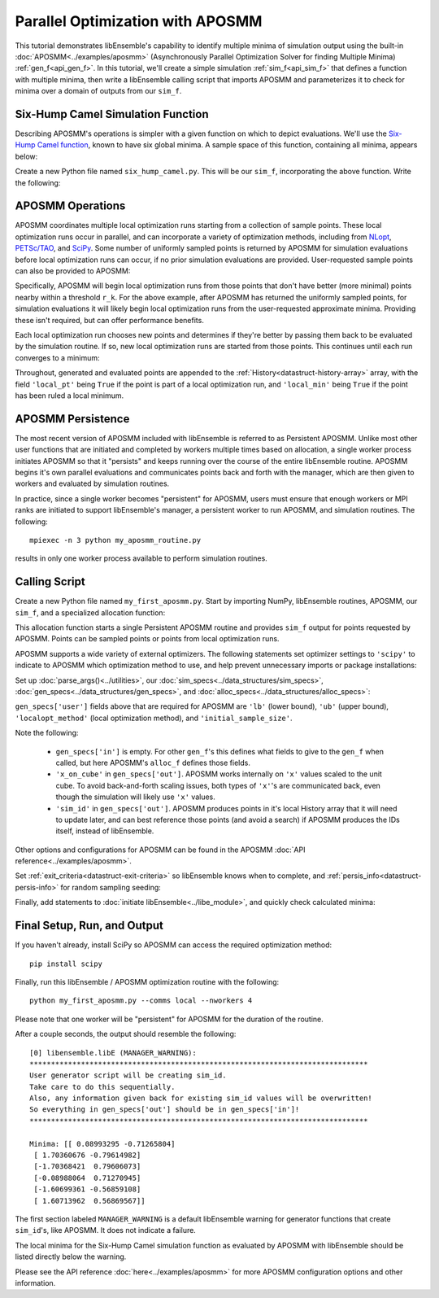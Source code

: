 =================================
Parallel Optimization with APOSMM
=================================

This tutorial demonstrates libEnsemble's capability to identify multiple minima
of simulation output using the built-in :doc:`APOSMM<../examples/aposmm>`
(Asynchronously Parallel Optimization Solver for finding Multiple Minima)
:ref:`gen_f<api_gen_f>`. In this tutorial, we'll create a simple
simulation :ref:`sim_f<api_sim_f>` that defines a function with
multiple minima, then write a libEnsemble calling script that imports APOSMM and
parameterizes it to check for minima over a domain of outputs from our ``sim_f``.

Six-Hump Camel Simulation Function
----------------------------------

Describing APOSMM's operations is simpler with a given function on which to
depict evaluations. We'll use the `Six-Hump Camel function`_, known to have six
global minima. A sample space of this function, containing all minima, appears
below:

.. image:: ../images/basic_6hc.png
    :alt: Six-Hump Camel
    :scale: 60
    :align: center

Create a new Python file named ``six_hump_camel.py``. This will be our
``sim_f``, incorporating the above function. Write the following:

.. code-block:: python
    :linenos:

    import numpy as np

    def six_hump_camel(H, persis_info, sim_specs, _):
        """Six-Hump Camel sim_f."""

        batch = len(H['x'])                            # Num evaluations each sim_f call.
        H_o = np.zeros(batch, dtype=sim_specs['out'])  # Define output array H

        for i, x in enumerate(H['x']):
            H_o['f'][i] = three_hump_camel_func(x)     # Function evaluations placed into H

        return H_o, persis_info

    def six_hump_camel_func(x):
        """ Six-Hump Camel function definition """
        x1 = x[0]
        x2 = x[1]
        term1 = (4-2.1*x1**2+(x1**4)/3) * x1**2
        term2 = x1*x2
        term3 = (-4+4*x2**2) * x2**2

        return term1 + term2 + term3

APOSMM Operations
-----------------

APOSMM coordinates multiple local optimization runs starting from a collection
of sample points. These local optimization runs occur in parallel,
and can incorporate a variety of optimization methods, including from NLopt_,
`PETSc/TAO`_, and SciPy_. Some number of uniformly sampled points is returned
by APOSMM for simulation evaluations before local optimization runs can occur,
if no prior simulation evaluations are provided. User-requested sample points
can also be provided to APOSMM:

.. image:: ../images/sampling_6hc.png
    :alt: Six-Hump Camel Sampling
    :scale: 60
    :align: center

Specifically, APOSMM will begin local optimization runs from those points that
don't have better (more minimal) points nearby within a threshold ``r_k``. For the above
example, after APOSMM has returned the uniformly sampled points, for simulation
evaluations it will likely begin local optimization runs from the user-requested
approximate minima. Providing these isn't required, but can offer performance
benefits.

Each local optimization run chooses new points and determines if they're better
by passing them back to be evaluated by the simulation routine. If so, new local
optimization runs are started from those points. This continues until each run
converges to a minimum:

.. image:: ../images/localopt_6hc.png
    :alt: Six-Hump Camel Local Optimization Points
    :scale: 60
    :align: center

Throughout, generated and evaluated points are appended to the
:ref:`History<datastruct-history-array>` array, with the field
``'local_pt'`` being ``True`` if the point is part of a local optimization run,
and ``'local_min'`` being ``True`` if the point has been ruled a local minimum.

APOSMM Persistence
------------------

The most recent version of APOSMM included with libEnsemble is referred to as
Persistent APOSMM. Unlike most other user functions that are initiated and
completed by workers multiple times based on allocation, a single worker process
initiates APOSMM so that it "persists" and keeps running over the course of the
entire libEnsemble routine. APOSMM begins it's own parallel evaluations and
communicates points back and forth with the manager, which are then given to
workers and evaluated by simulation routines.

In practice, since a single worker becomes "persistent" for APOSMM, users must
ensure that enough workers or MPI ranks are initiated to
support libEnsemble's manager, a persistent worker to run APOSMM, and
simulation routines. The following::

    mpiexec -n 3 python my_aposmm_routine.py

results in only one worker process available to perform simulation routines.

Calling Script
--------------

Create a new Python file named ``my_first_aposmm.py``. Start by importing NumPy,
libEnsemble routines, APOSMM, our ``sim_f``, and a specialized allocation
function:

.. code-block:: python
    :linenos:

    import numpy as np

    from six_hump_camel import six_hump_camel

    from libensemble.libE import libE
    from libensemble.gen_funcs.persistent_aposmm import aposmm
    from libensemble.alloc_funcs.persistent_aposmm_alloc import persistent_aposmm_alloc
    from libensemble.tools import parse_args, add_unique_random_streams

This allocation function starts a single Persistent APOSMM routine and provides
``sim_f`` output for points requested by APOSMM. Points can be sampled points
or points from local optimization runs.

APOSMM supports a wide variety of external optimizers. The following statements
set optimizer settings to ``'scipy'`` to indicate to APOSMM which optimization
method to use, and help prevent unnecessary imports or package installations:

.. code-block:: python
    :linenos:

    import libensemble.gen_funcs
    libensemble.gen_funcs.rc.aposmm_optimizers = 'scipy'

Set up :doc:`parse_args()<../utilities>`,
our :doc:`sim_specs<../data_structures/sim_specs>`,
:doc:`gen_specs<../data_structures/gen_specs>`,
and :doc:`alloc_specs<../data_structures/alloc_specs>`:

.. code-block:: python
    :linenos:

    nworkers, is_master, libE_specs, _ = parse_args()

    sim_specs = {'sim_f': six_hump_camel, # Simulation function
                 'in': ['x'],             # Accepts 'x' values
                 'out': [('f', float)]}   # Returns f(x) values

    gen_out = [('x', float, 2),           # Produces 'x' values
               ('x_on_cube', float, 2),   # 'x' values scaled to unit cube
               ('sim_id', int),           # Produces sim_id's for History array indexing
               ('local_min', bool),       # Is a point a local minimum?
               ('local_pt', bool)]        # Is a point from a local opt run?

    gen_specs = {'gen_f': aposmm,         # APOSMM generator function
                 'in': [],
                 'out': gen_out,          # Output defined like above dict
                 'user': {'initial_sample_size': 100,  # Random sample 100 points to start
                          'localopt_method': 'scipy_Nelder-Mead',
                          'opt_return_codes': [0],   # Return code specific to localopt_method
                          'max_active_runs': 6,      # Occur in parallel
                          'lb': np.array([-2, -1]),  # Lower bound of search domain
                          'ub': np.array([2, 1])}    # Upper bound of search domain
                 }

    alloc_specs = {'alloc_f': persistent_aposmm_alloc,
                   'out': [('given_back', bool)], 'user': {}}

``gen_specs['user']`` fields above that are required for APOSMM are ``'lb'``
(lower bound), ``'ub'`` (upper bound), ``'localopt_method'`` (local optimization
method), and ``'initial_sample_size'``.

Note the following:

    * ``gen_specs['in']`` is empty. For other ``gen_f``'s this defines what fields to give to the ``gen_f`` when called, but here APOSMM's ``alloc_f`` defines those fields.
    * ``'x_on_cube'`` in ``gen_specs['out']``. APOSMM works internally on ``'x'`` values scaled to the unit cube. To avoid back-and-forth scaling issues, both types of ``'x'``'s are communicated back, even though the simulation will likely use ``'x'`` values.
    * ``'sim_id'`` in ``gen_specs['out']``. APOSMM produces points in it's local History array that it will need to update later, and can best reference those points (and avoid a search) if APOSMM produces the IDs itself, instead of libEnsemble.

Other options and configurations for APOSMM can be found in the
APOSMM :doc:`API reference<../examples/aposmm>`.

Set :ref:`exit_criteria<datastruct-exit-criteria>` so libEnsemble knows
when to complete, and :ref:`persis_info<datastruct-persis-info>` for
random sampling seeding:

.. code-block:: python
    :linenos:

    exit_criteria = {'sim_max': 2000}
    persis_info = add_unique_random_streams({}, nworkers + 1)

Finally, add statements to :doc:`initiate libEnsemble<../libe_module>`, and quickly
check calculated minima:

.. code-block:: python
    :linenos:

    H, persis_info, flag = libE(sim_specs, gen_specs, exit_criteria, persis_info,
                                alloc_specs, libE_specs)
    if is_master:
        print('Minima:', H[np.where(H['local_min'])]['x'])

Final Setup, Run, and Output
----------------------------

If you haven't already, install SciPy so APOSMM can access the required
optimization method::

    pip install scipy

Finally, run this libEnsemble / APOSMM optimization routine with the following::

    python my_first_aposmm.py --comms local --nworkers 4

Please note that one worker will be "persistent" for APOSMM for the duration of
the routine.

After a couple seconds, the output should resemble the following::

    [0] libensemble.libE (MANAGER_WARNING):
    *******************************************************************************
    User generator script will be creating sim_id.
    Take care to do this sequentially.
    Also, any information given back for existing sim_id values will be overwritten!
    So everything in gen_specs['out'] should be in gen_specs['in']!
    *******************************************************************************

    Minima: [[ 0.08993295 -0.71265804]
     [ 1.70360676 -0.79614982]
     [-1.70368421  0.79606073]
     [-0.08988064  0.71270945]
     [-1.60699361 -0.56859108]
     [ 1.60713962  0.56869567]]

The first section labeled ``MANAGER_WARNING`` is a default libEnsemble warning
for generator functions that create ``sim_id``'s, like APOSMM. It does not
indicate a failure.

The local minima for the Six-Hump Camel simulation function as evaluated by
APOSMM with libEnsemble should be listed directly below the warning.

Please see the API reference :doc:`here<../examples/aposmm>` for
more APOSMM configuration options and other information.

.. _`Six-Hump Camel function`: https://www.sfu.ca/~ssurjano/camel6.html
.. _NLopt: https://nlopt.readthedocs.io/en/latest/
.. _`PETSc/TAO`: https://www.mcs.anl.gov/petsc/
.. _SciPy: https://www.scipy.org/scipylib/index.html
